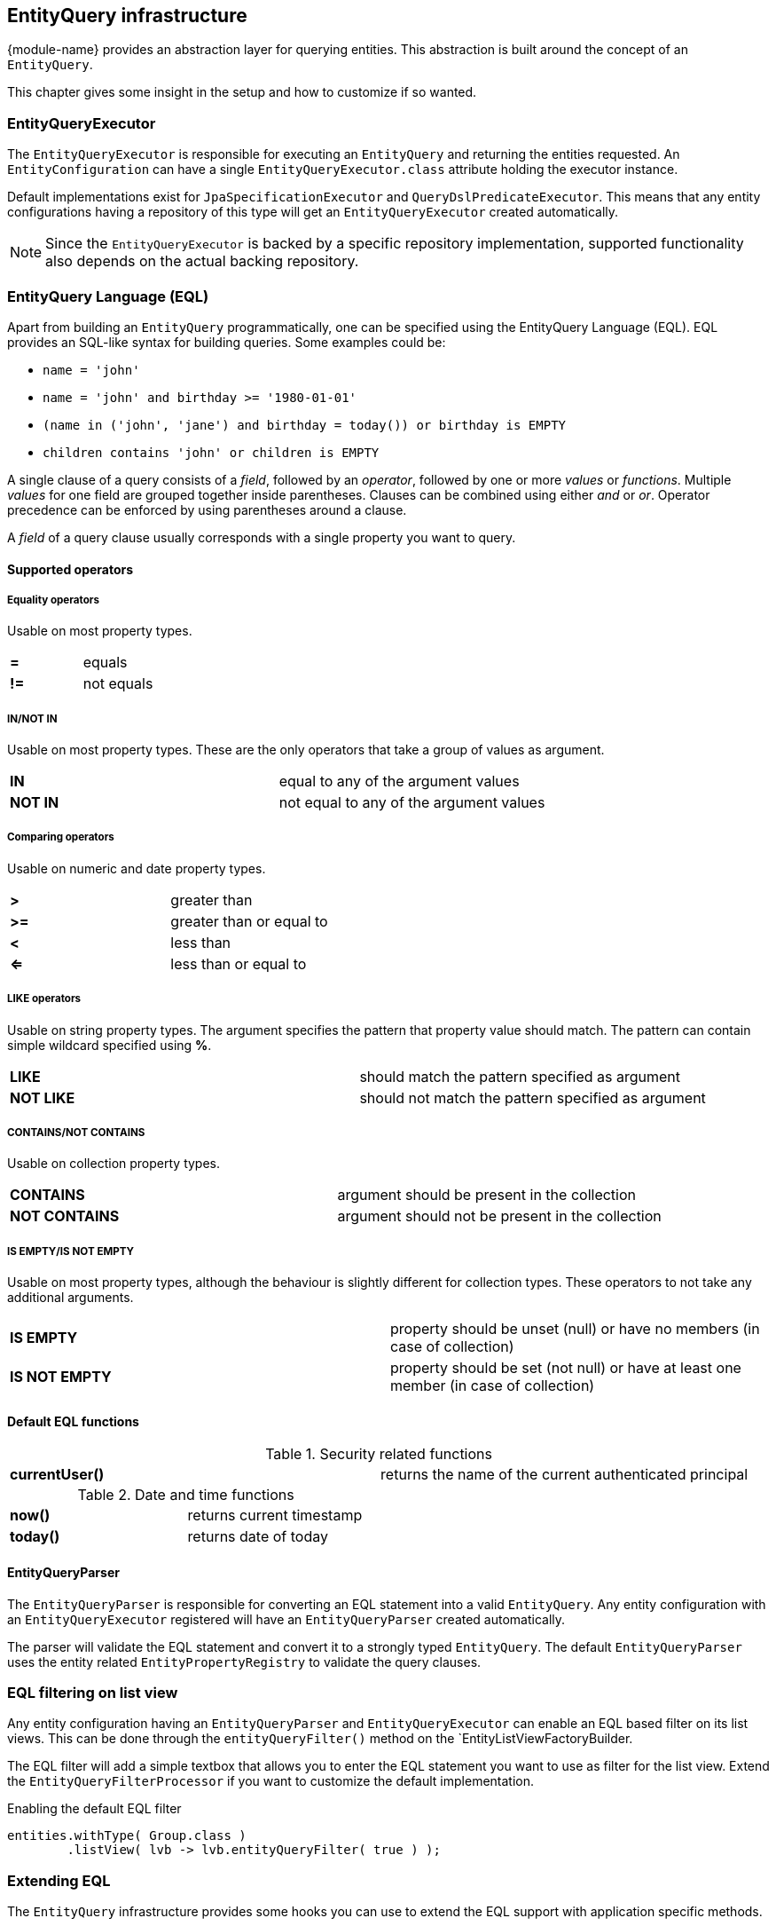 [[entity-query]]
== EntityQuery infrastructure

{module-name} provides an abstraction layer for querying entities.
This abstraction is built around the concept of an `EntityQuery`.

This chapter gives some insight in the setup and how to customize if so wanted.

[[entity-query-executor]]
=== EntityQueryExecutor

The `EntityQueryExecutor` is responsible for executing an `EntityQuery` and returning the entities requested.
An `EntityConfiguration` can have a single `EntityQueryExecutor.class` attribute holding the executor instance.

Default implementations exist for `JpaSpecificationExecutor` and `QueryDslPredicateExecutor`.
This means that any entity configurations having a repository of this type will get an `EntityQueryExecutor` created automatically.

NOTE: Since the `EntityQueryExecutor` is backed by a specific repository implementation, supported functionality also depends on the actual backing repository.

[[entity-query-language]]
=== EntityQuery Language (EQL)

Apart from building an `EntityQuery` programmatically, one can be specified using the EntityQuery Language (EQL).
EQL provides an SQL-like syntax for building queries.  Some examples could be:

* `name = 'john'`
* `name = 'john' and birthday >= '1980-01-01'`
* `(name in ('john', 'jane') and birthday = today()) or birthday is EMPTY`
* `children contains 'john' or children is EMPTY`

A single clause of a query consists of a _field_, followed by an _operator_, followed by one or more _values_ or _functions_.
Multiple _values_ for one field are grouped together inside parentheses.
Clauses can be combined using either _and_ or _or_.
Operator precedence can be enforced by using parentheses around a clause.

A _field_ of a query clause usually corresponds with a single property you want to query.

==== Supported operators

===== Equality operators
Usable on most property types.

|===

|*=*  | equals +

|*!=* | not equals +

|===

===== IN/NOT IN
Usable on most property types.
These are the only operators that take a group of values as argument.

|===

|*IN*  | equal to any of the argument values +

|*NOT IN* | not equal to any of the argument values +

|===

===== Comparing operators
Usable on numeric and date property types.

|===

|*>*  | greater than +

|*>=* | greater than or equal to +

|*<*  | less than +

|*<=* | less than or equal to +

|===

===== LIKE operators
Usable on string property types.
The argument specifies the pattern that property value should match.
The pattern can contain simple wildcard specified using *%*.

|===

|*LIKE*  | should match the pattern specified as argument +

|*NOT LIKE* | should not match the pattern specified as argument +

|===

===== CONTAINS/NOT CONTAINS
Usable on collection property types.

|===

|*CONTAINS*  | argument should be present in the collection +

|*NOT CONTAINS* | argument should not be present in the collection +

|===

===== IS EMPTY/IS NOT EMPTY
Usable on most property types, although the behaviour is slightly different for collection types.
These operators to not take any additional arguments.

|===

|*IS EMPTY*  | property should be unset (null) or have no members (in case of collection)  +

|*IS NOT EMPTY* | property should be set (not null) or have at least one member (in case of collection) +

|===

==== Default EQL functions

.Security related functions
|===

|*currentUser()*  | returns the name of the current authenticated principal

|===


.Date and time functions
|===

|*now()*  | returns current timestamp +

|*today()* | returns date of today +

|===

==== EntityQueryParser

The `EntityQueryParser` is responsible for converting an EQL statement into a valid `EntityQuery`.
Any entity configuration with an `EntityQueryExecutor` registered will have an `EntityQueryParser` created automatically.

The parser will validate the EQL statement and convert it to a strongly typed `EntityQuery`.
The default `EntityQueryParser` uses the entity related `EntityPropertyRegistry` to validate the query clauses.

=== EQL filtering on list view

Any entity configuration having an `EntityQueryParser` and `EntityQueryExecutor` can enable an EQL based filter on its list views.
This can be done through the `entityQueryFilter()` method on the `EntityListViewFactoryBuilder.

The EQL filter will add a simple textbox that allows you to enter the EQL statement you want to use as filter for the list view.
Extend the `EntityQueryFilterProcessor` if you want to customize the default implementation.

.Enabling the default EQL filter
[source,java,indent=0]
[subs="verbatim,quotes,attributes"]
----
entities.withType( Group.class )
        .listView( lvb -> lvb.entityQueryFilter( true )	);
----

=== Extending EQL
The `EntityQuery` infrastructure provides some hooks you can use to extend the EQL support with application specific methods.

==== Custom value conversion

When converting an EQL query all value arguments are first converted to an `EQType` representation before being converted into their respective Java type.
Actual type conversion is then done via the Spring `ConversionService`.
To create a custom conversion you can simply register a `Converter` that converts from the relevant `EQType` to the property type.

The following table shows how EQL arguments will be converted to their respective `EQType`:

[cols=2, options="header"]
|===
|Argument value
|EQType

|name
| `EQValue`: name

|'name'
| `EQString`: name

|(name, 'name')
| `EQGroup` +
 - `EQValue`: name +
 - `EQString`: name

|users(name, 'name')
| `EQFunction`: users +
   [arguments] +
   - `EQValue`: name +
   - `EQString`: name

|===

By default {module-name} registers id-based lookups for all its registered entities.
So supposing you have an entity `User` with id 1 and you want to query on a property *creator* of type `User`, the following query would work: `creator = 1`.

When building the `EntityQuery` the value 1 would be used as the id to find the `User` instance, and the latter would be used as the argument for the final query.
If we want to replace the custom behavior and allow the user to be specified by username instead, we could easily register a custom converter.

[source,java,indent=0]
[subs="verbatim,quotes,attributes"]
----
public class EQValueToUserConverter implements Converter<EQValue, User>
{
    ...

    @Override
    public User convert( EQValue source ) {
        return userRepository.findByUsername( source.getValue() );
    }
}

...

converterRegistry.addConverter( new EQValueToUserConverter(...) );
----

This would allow us to execute the queries like `creator = john` or  `creator in (john, jane)`.
Any type-specific converter will take precedence over the defaults.

NOTE: The example above would only work if the username can never contain any whitespace.
If it can, then we would have to specify it as a String instead and write a converter for `EQString` instead of `EQValue`.


==== Adding custom functions

An EQL function is represented by a unique name and can optionally take a number of arguments for its execution.
Adding custom functions is as easy as simply defining a `@Component` that implements the `EntityQueryFunctionHandler` interface.
All components of this type will be detected and checked when executing an EQL query.

The handler will be called with the required contextual data for the return type requested.
If you want to use a function to compare a property that has a `Date` type, your function should return a `Date` instance as well.

A single handler can support multiple functions and requested return types.

.Simple EntityQuery function that always returns the String hello
[source,java,indent=0]
[subs="verbatim,quotes,attributes"]
----
/**
 * Simple EntityQuery function that always returns the String 'hello'.
 * Example eql: name = hello() or name in (hello(), 'goodbye')
 */
@Component
public class HelloFunction implements EntityQueryFunctionHandler
{
	@Override
	public boolean accepts( String functionName, TypeDescriptor desiredType ) {
		return "hello".equals( functionName );
	}

	@Override
	public Object apply( String functionName,
	                     EQType[] arguments,
	                     TypeDescriptor desiredType,
	                     EQTypeConverter argumentConverter ) {
		return "hello";
	}
}
----
